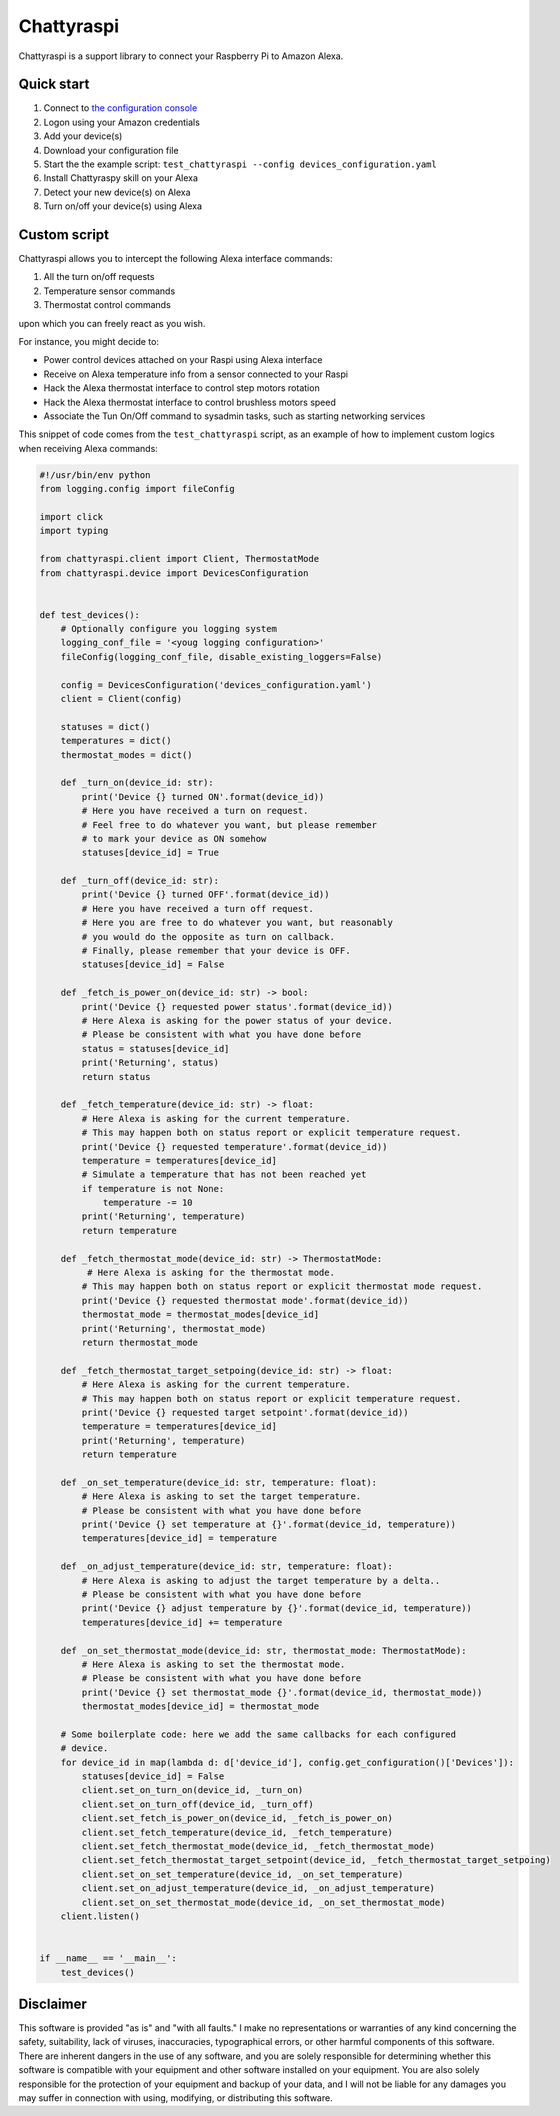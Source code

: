 Chattyraspi
===========

Chattyraspi is a support library to connect your Raspberry Pi to Amazon
Alexa.

Quick start
-----------

1. Connect to `the configuration
   console <https://raspberry.alexa.mirko.io/login>`__
2. Logon using your Amazon credentials
3. Add your device(s)
4. Download your configuration file
5. Start the the example script:
   ``test_chattyraspi --config devices_configuration.yaml``
6. Install Chattyraspy skill on your Alexa
7. Detect your new device(s) on Alexa
8. Turn on/off your device(s) using Alexa

Custom script
-------------

Chattyraspi allows you to intercept the following Alexa interface
commands:

1. All the turn on/off requests
2. Temperature sensor commands
3. Thermostat control commands

upon which you can freely react as you wish.

For instance, you might decide to:

-  Power control devices attached on your Raspi using Alexa interface
-  Receive on Alexa temperature info from a sensor connected to your
   Raspi
-  Hack the Alexa thermostat interface to control step motors rotation
-  Hack the Alexa thermostat interface to control brushless motors speed
-  Associate the Tun On/Off command to sysadmin tasks, such as starting
   networking services

This snippet of code comes from the ``test_chattyraspi`` script, as an
example of how to implement custom logics when receiving Alexa commands:

.. code:: python

    #!/usr/bin/env python
    from logging.config import fileConfig

    import click
    import typing

    from chattyraspi.client import Client, ThermostatMode
    from chattyraspi.device import DevicesConfiguration


    def test_devices():
        # Optionally configure you logging system
        logging_conf_file = '<youg logging configuration>'
        fileConfig(logging_conf_file, disable_existing_loggers=False)
        
        config = DevicesConfiguration('devices_configuration.yaml')
        client = Client(config)

        statuses = dict()
        temperatures = dict()
        thermostat_modes = dict()

        def _turn_on(device_id: str):
            print('Device {} turned ON'.format(device_id))
            # Here you have received a turn on request.
            # Feel free to do whatever you want, but please remember
            # to mark your device as ON somehow
            statuses[device_id] = True

        def _turn_off(device_id: str):
            print('Device {} turned OFF'.format(device_id))
            # Here you have received a turn off request.
            # Here you are free to do whatever you want, but reasonably
            # you would do the opposite as turn on callback.
            # Finally, please remember that your device is OFF.
            statuses[device_id] = False

        def _fetch_is_power_on(device_id: str) -> bool:
            print('Device {} requested power status'.format(device_id))
            # Here Alexa is asking for the power status of your device.
            # Please be consistent with what you have done before
            status = statuses[device_id]
            print('Returning', status)
            return status
        
        def _fetch_temperature(device_id: str) -> float:
            # Here Alexa is asking for the current temperature.
            # This may happen both on status report or explicit temperature request.
            print('Device {} requested temperature'.format(device_id))
            temperature = temperatures[device_id]
            # Simulate a temperature that has not been reached yet
            if temperature is not None:
                temperature -= 10
            print('Returning', temperature)
            return temperature

        def _fetch_thermostat_mode(device_id: str) -> ThermostatMode:
             # Here Alexa is asking for the thermostat mode.
            # This may happen both on status report or explicit thermostat mode request.
            print('Device {} requested thermostat mode'.format(device_id))
            thermostat_mode = thermostat_modes[device_id]
            print('Returning', thermostat_mode)
            return thermostat_mode

        def _fetch_thermostat_target_setpoing(device_id: str) -> float:
            # Here Alexa is asking for the current temperature.
            # This may happen both on status report or explicit temperature request.
            print('Device {} requested target setpoint'.format(device_id))
            temperature = temperatures[device_id]
            print('Returning', temperature)
            return temperature

        def _on_set_temperature(device_id: str, temperature: float):
            # Here Alexa is asking to set the target temperature.
            # Please be consistent with what you have done before
            print('Device {} set temperature at {}'.format(device_id, temperature))
            temperatures[device_id] = temperature

        def _on_adjust_temperature(device_id: str, temperature: float):
            # Here Alexa is asking to adjust the target temperature by a delta..
            # Please be consistent with what you have done before        
            print('Device {} adjust temperature by {}'.format(device_id, temperature))
            temperatures[device_id] += temperature

        def _on_set_thermostat_mode(device_id: str, thermostat_mode: ThermostatMode):
            # Here Alexa is asking to set the thermostat mode.
            # Please be consistent with what you have done before
            print('Device {} set thermostat_mode {}'.format(device_id, thermostat_mode))
            thermostat_modes[device_id] = thermostat_mode
        
        # Some boilerplate code: here we add the same callbacks for each configured
        # device.
        for device_id in map(lambda d: d['device_id'], config.get_configuration()['Devices']):
            statuses[device_id] = False
            client.set_on_turn_on(device_id, _turn_on)
            client.set_on_turn_off(device_id, _turn_off)
            client.set_fetch_is_power_on(device_id, _fetch_is_power_on)
            client.set_fetch_temperature(device_id, _fetch_temperature)
            client.set_fetch_thermostat_mode(device_id, _fetch_thermostat_mode)
            client.set_fetch_thermostat_target_setpoint(device_id, _fetch_thermostat_target_setpoing)
            client.set_on_set_temperature(device_id, _on_set_temperature)
            client.set_on_adjust_temperature(device_id, _on_adjust_temperature)
            client.set_on_set_thermostat_mode(device_id, _on_set_thermostat_mode)
        client.listen()


    if __name__ == '__main__':
        test_devices()

Disclaimer
----------

This software is provided "as is" and "with all faults." I make no
representations or warranties of any kind concerning the safety,
suitability, lack of viruses, inaccuracies, typographical errors, or
other harmful components of this software. There are inherent dangers in
the use of any software, and you are solely responsible for determining
whether this software is compatible with your equipment and other
software installed on your equipment. You are also solely responsible
for the protection of your equipment and backup of your data, and I will
not be liable for any damages you may suffer in connection with using,
modifying, or distributing this software.
